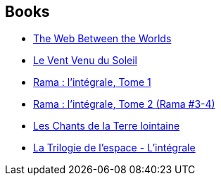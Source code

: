 :jbake-type: post
:jbake-status: published
:jbake-title: Arthur C. Clarke
:jbake-tags: author
:jbake-date: 2005-11-08
:jbake-depth: ../../
:jbake-uri: goodreads/authors/7779.adoc
:jbake-bigImage: https://images.gr-assets.com/authors/1357191481p5/7779.jpg
:jbake-source: https://www.goodreads.com/author/show/7779
:jbake-style: goodreads goodreads-author no-index

## Books
* link:../books/9780671319731.html[The Web Between the Worlds]
* link:../books/9782266061062.html[Le Vent Venu du Soleil]
* link:../books/9782290000373.html[Rama : l'intégrale, Tome 1]
* link:../books/9782290000380.html[Rama : l'intégrale, Tome 2 (Rama #3-4)]
* link:../books/9782811202606.html[Les Chants de la Terre lointaine]
* link:../books/9782811206468.html[La Trilogie de l'espace - L'intégrale]